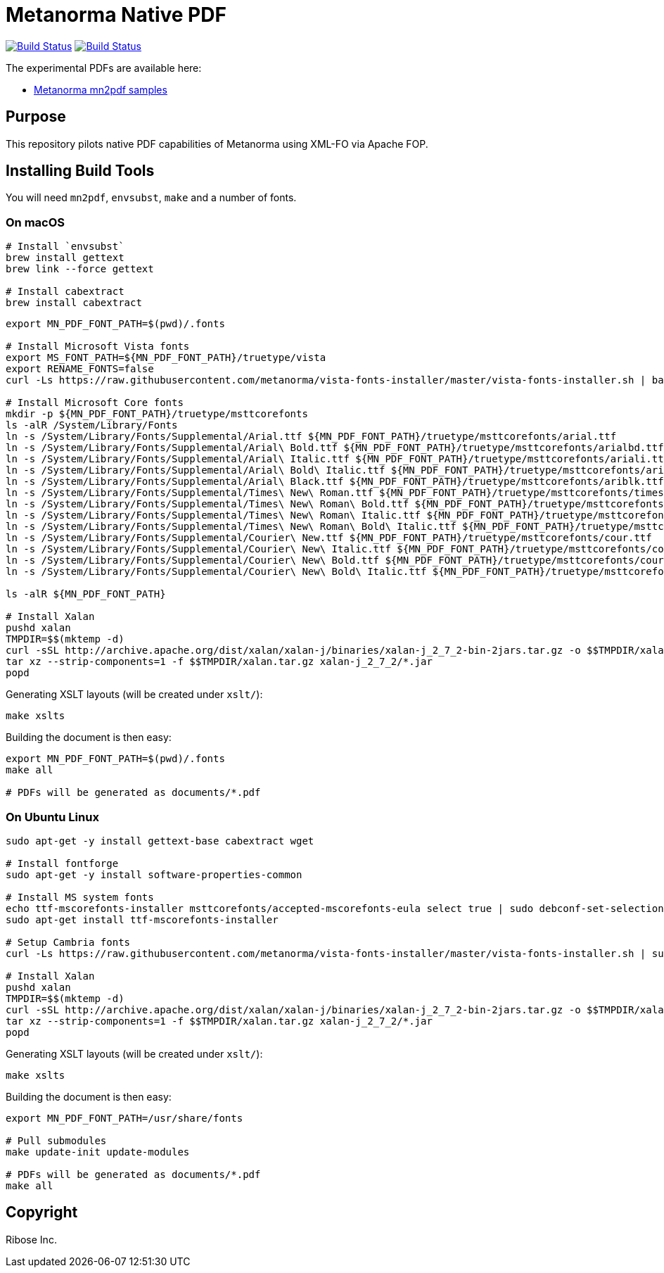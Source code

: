 = Metanorma Native PDF

image:https://github.com/metanorma/mn-native-pdf/workflows/ubuntu/badge.svg["Build Status", link="https://github.com/metanorma/mn-native-pdf/actions?workflow=ubuntu"]
image:https://github.com/metanorma/mn-native-pdf/workflows/macos/badge.svg["Build Status", link="https://github.com/metanorma/mn-native-pdf/actions?workflow=macos"]

The experimental PDFs are available here:

* https://metanorma.github.io/mn-native-pdf/[Metanorma mn2pdf samples]


== Purpose

This repository pilots native PDF capabilities of Metanorma using XML-FO via Apache FOP.


== Installing Build Tools

You will need `mn2pdf`, `envsubst`, `make` and a number of fonts.

=== On macOS

[source,sh]
----
# Install `envsubst`
brew install gettext
brew link --force gettext

# Install cabextract
brew install cabextract
----

[source,sh]
----
export MN_PDF_FONT_PATH=$(pwd)/.fonts

# Install Microsoft Vista fonts
export MS_FONT_PATH=${MN_PDF_FONT_PATH}/truetype/vista
export RENAME_FONTS=false
curl -Ls https://raw.githubusercontent.com/metanorma/vista-fonts-installer/master/vista-fonts-installer.sh | bash

# Install Microsoft Core fonts
mkdir -p ${MN_PDF_FONT_PATH}/truetype/msttcorefonts
ls -alR /System/Library/Fonts
ln -s /System/Library/Fonts/Supplemental/Arial.ttf ${MN_PDF_FONT_PATH}/truetype/msttcorefonts/arial.ttf
ln -s /System/Library/Fonts/Supplemental/Arial\ Bold.ttf ${MN_PDF_FONT_PATH}/truetype/msttcorefonts/arialbd.ttf
ln -s /System/Library/Fonts/Supplemental/Arial\ Italic.ttf ${MN_PDF_FONT_PATH}/truetype/msttcorefonts/ariali.ttf
ln -s /System/Library/Fonts/Supplemental/Arial\ Bold\ Italic.ttf ${MN_PDF_FONT_PATH}/truetype/msttcorefonts/arialbi.ttf
ln -s /System/Library/Fonts/Supplemental/Arial\ Black.ttf ${MN_PDF_FONT_PATH}/truetype/msttcorefonts/ariblk.ttf
ln -s /System/Library/Fonts/Supplemental/Times\ New\ Roman.ttf ${MN_PDF_FONT_PATH}/truetype/msttcorefonts/times.ttf
ln -s /System/Library/Fonts/Supplemental/Times\ New\ Roman\ Bold.ttf ${MN_PDF_FONT_PATH}/truetype/msttcorefonts/timesbd.ttf
ln -s /System/Library/Fonts/Supplemental/Times\ New\ Roman\ Italic.ttf ${MN_PDF_FONT_PATH}/truetype/msttcorefonts/timesi.ttf
ln -s /System/Library/Fonts/Supplemental/Times\ New\ Roman\ Bold\ Italic.ttf ${MN_PDF_FONT_PATH}/truetype/msttcorefonts/timesbi.ttf
ln -s /System/Library/Fonts/Supplemental/Courier\ New.ttf ${MN_PDF_FONT_PATH}/truetype/msttcorefonts/cour.ttf
ln -s /System/Library/Fonts/Supplemental/Courier\ New\ Italic.ttf ${MN_PDF_FONT_PATH}/truetype/msttcorefonts/couri.ttf
ln -s /System/Library/Fonts/Supplemental/Courier\ New\ Bold.ttf ${MN_PDF_FONT_PATH}/truetype/msttcorefonts/courbd.ttf
ln -s /System/Library/Fonts/Supplemental/Courier\ New\ Bold\ Italic.ttf ${MN_PDF_FONT_PATH}/truetype/msttcorefonts/courbi.ttf

ls -alR ${MN_PDF_FONT_PATH}

# Install Xalan
pushd xalan
TMPDIR=$$(mktemp -d)
curl -sSL http://archive.apache.org/dist/xalan/xalan-j/binaries/xalan-j_2_7_2-bin-2jars.tar.gz -o $$TMPDIR/xalan.tar.gz
tar xz --strip-components=1 -f $$TMPDIR/xalan.tar.gz xalan-j_2_7_2/*.jar
popd

----

Generating XSLT layouts (will be created under `xslt/`):

[source,sh]
----
make xslts
----

Building the document is then easy:

[source,sh]
----

export MN_PDF_FONT_PATH=$(pwd)/.fonts
make all

# PDFs will be generated as documents/*.pdf
----

=== On Ubuntu Linux

[source,sh]
----
sudo apt-get -y install gettext-base cabextract wget

# Install fontforge
sudo apt-get -y install software-properties-common

# Install MS system fonts
echo ttf-mscorefonts-installer msttcorefonts/accepted-mscorefonts-eula select true | sudo debconf-set-selections
sudo apt-get install ttf-mscorefonts-installer

# Setup Cambria fonts
curl -Ls https://raw.githubusercontent.com/metanorma/vista-fonts-installer/master/vista-fonts-installer.sh | sudo bash

# Install Xalan
pushd xalan
TMPDIR=$$(mktemp -d)
curl -sSL http://archive.apache.org/dist/xalan/xalan-j/binaries/xalan-j_2_7_2-bin-2jars.tar.gz -o $$TMPDIR/xalan.tar.gz
tar xz --strip-components=1 -f $$TMPDIR/xalan.tar.gz xalan-j_2_7_2/*.jar
popd
----


Generating XSLT layouts (will be created under `xslt/`):

[source,sh]
----
make xslts
----


Building the document is then easy:

[source,sh]
----
export MN_PDF_FONT_PATH=/usr/share/fonts

# Pull submodules
make update-init update-modules

# PDFs will be generated as documents/*.pdf
make all
----


== Copyright

Ribose Inc.
